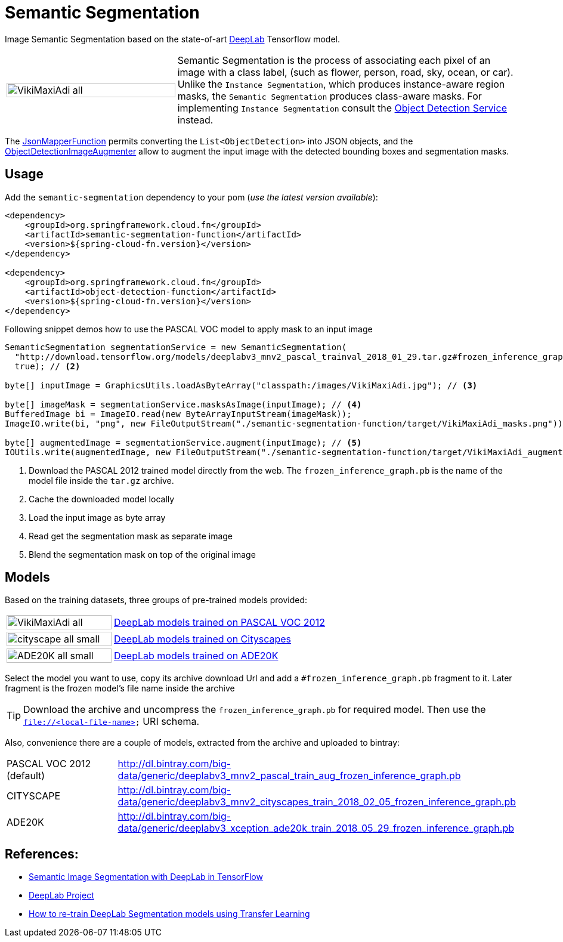 :images-asciidoc: https://raw.githubusercontent.com/tzolov/stream-applications/tensorflow-redesign/functions/function/semantic-segmentation-function/src/main/resources/images/
# Semantic Segmentation

[.lead]
Image Semantic Segmentation based on the state-of-art https://github.com/tensorflow/models/tree/master/research/deeplab[DeepLab] Tensorflow model.

[cols="1,2", frame=none, grid=none]
|===
| image:{images-asciidoc}/VikiMaxiAdi-all.png[width=100%]
|Semantic Segmentation is the process of associating each pixel of an image with a class label, (such as flower, person, road, sky, ocean, or car).
Unlike the `Instance Segmentation`, which produces instance-aware region masks, the `Semantic Segmentation` produces class-aware masks.
For implementing `Instance Segmentation` consult the https://github.com/tzolov/stream-applications/tree/tensorflow-redesign/functions/function/object-detection-function[Object Detection Service] instead.
|===

The https://github.com/tzolov/stream-applications/blob/tensorflow-redesign/functions/common/tensorflow-common/src/main/java/org/springframework/cloud/fn/common/tensorflow/deprecated/JsonMapperFunction.java[JsonMapperFunction] permits
converting the `List<ObjectDetection>` into JSON objects, and the
https://github.com/tzolov/stream-applications/blob/tensorflow-redesign/functions/function/object-detection-function/src/main/java/org/springframework/cloud/fn/object/detection/ObjectDetectionImageAugmenter.java[ObjectDetectionImageAugmenter]
allow to augment the input image with the detected bounding boxes and segmentation masks.

## Usage

Add the `semantic-segmentation` dependency to your pom (_use the latest version available_):

[source,xml]
----
<dependency>
    <groupId>org.springframework.cloud.fn</groupId>
    <artifactId>semantic-segmentation-function</artifactId>
    <version>${spring-cloud-fn.version}</version>
</dependency>

<dependency>
    <groupId>org.springframework.cloud.fn</groupId>
    <artifactId>object-detection-function</artifactId>
    <version>${spring-cloud-fn.version}</version>
</dependency>
----

Following snippet demos how to use the PASCAL VOC model to apply mask to an input image

[source,java,linenums]
----

SemanticSegmentation segmentationService = new SemanticSegmentation(
  "http://download.tensorflow.org/models/deeplabv3_mnv2_pascal_trainval_2018_01_29.tar.gz#frozen_inference_graph.pb", // <1>
  true); // <2>

byte[] inputImage = GraphicsUtils.loadAsByteArray("classpath:/images/VikiMaxiAdi.jpg"); // <3>

byte[] imageMask = segmentationService.masksAsImage(inputImage); // <4>
BufferedImage bi = ImageIO.read(new ByteArrayInputStream(imageMask));
ImageIO.write(bi, "png", new FileOutputStream("./semantic-segmentation-function/target/VikiMaxiAdi_masks.png"));

byte[] augmentedImage = segmentationService.augment(inputImage); // <5>
IOUtils.write(augmentedImage, new FileOutputStream("./semantic-segmentation-function/target/VikiMaxiAdi_augmented.jpg"));
----
<1> Download the PASCAL 2012 trained model directly from the web. The `frozen_inference_graph.pb` is the name of the model
file inside the `tar.gz` archive.
<2> Cache the downloaded model locally
<3> Load the input image as byte array
<4> Read get the segmentation mask as separate image
<5> Blend the segmentation mask on top of the original image

## Models

Based on the training datasets, three groups of pre-trained models provided:

[cols="1,2", frame=none, grid=none]
|===
| image:{images-asciidoc}/VikiMaxiAdi-all.png[width=100%]
| https://github.com/tensorflow/models/blob/master/research/deeplab/g3doc/model_zoo.md#deeplab-models-trained-on-pascal-voc-2012[DeepLab models trained on PASCAL VOC 2012]

| image:{images-asciidoc}/cityscape-all-small.png[width=100%]
| https://github.com/tensorflow/models/blob/master/research/deeplab/g3doc/model_zoo.md#deeplab-models-trained-on-cityscapes[DeepLab models trained on Cityscapes]

| image:{images-asciidoc}/ADE20K-all-small.png[width=100%]
| https://github.com/tensorflow/models/blob/master/research/deeplab/g3doc/model_zoo.md#deeplab-models-trained-on-ade20k[DeepLab models trained on ADE20K]
|===

Select the model you want to use, copy its archive download Url and add a `#frozen_inference_graph.pb` fragment to it.
Later fragment is the frozen model's file name inside the archive

TIP: Download the archive and uncompress the `frozen_inference_graph.pb` for required model. Then use the `file://<local-file-name>` URI schema.

Also, convenience there are a couple of models, extracted from the archive and uploaded to bintray:

[cols=2*,, frame=none, grid=none]
|===
|PASCAL VOC 2012 (default)
|http://dl.bintray.com/big-data/generic/deeplabv3_mnv2_pascal_train_aug_frozen_inference_graph.pb

|CITYSCAPE
|http://dl.bintray.com/big-data/generic/deeplabv3_mnv2_cityscapes_train_2018_02_05_frozen_inference_graph.pb

|ADE20K
|http://dl.bintray.com/big-data/generic/deeplabv3_xception_ade20k_train_2018_05_29_frozen_inference_graph.pb
|===

## References:
[.small]
* https://ai.googleblog.com/2018/03/semantic-image-segmentation-with.html[Semantic Image Segmentation with DeepLab in TensorFlow]
* https://github.com/tensorflow/models/tree/master/research/deeplab[DeepLab Project]
* https://medium.freecodecamp.org/how-to-use-deeplab-in-tensorflow-for-object-segmentation-using-deep-learning-a5777290ab6b[How to re-train DeepLab Segmentation models using Transfer Learning]

